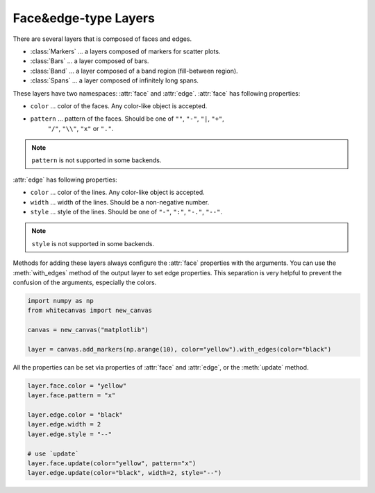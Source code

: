 =====================
Face&edge-type Layers
=====================

There are several layers that is composed of faces and edges.

- :class:`Markers` ... a layers composed of markers for scatter plots.
- :class:`Bars` ... a layer composed of bars.
- :class:`Band` ... a layer composed of a band region (fill-between region).
- :class:`Spans` ... a layer composed of infinitely long spans.

These layers have two namespaces: :attr:`face` and :attr:`edge`.
:attr:`face` has following properties:

- ``color`` ... color of the faces. Any color-like object is accepted.
- ``pattern`` ... pattern of the faces. Should be one of ``""``, ``"-"``, ``"|``, ``"+"``,
    ``"/"``, ``"\\"``, ``"x"`` or ``"."``.

.. note::

    ``pattern`` is not supported in some backends.

:attr:`edge` has following properties:

- ``color`` ... color of the lines. Any color-like object is accepted.
- ``width`` ... width of the lines. Should be a non-negative number.
- ``style`` ... style of the lines. Should be one of ``"-"``, ``":"``, ``"-."``, ``"--"``.

.. note::

    ``style`` is not supported in some backends.

Methods for adding these layers always configure the :attr:`face` properties with the
arguments. You can use the :meth:`with_edges` method of the output layer to set edge
properties. This separation is very helpful to prevent the confusion of the arguments,
especially the colors.

.. code-block:: python

    import numpy as np
    from whitecanvas import new_canvas

    canvas = new_canvas("matplotlib")

    layer = canvas.add_markers(np.arange(10), color="yellow").with_edges(color="black")

All the properties can be set via properties of :attr:`face` and :attr:`edge`, or the
:meth:`update` method.

.. code-block:: python

    layer.face.color = "yellow"
    layer.face.pattern = "x"

    layer.edge.color = "black"
    layer.edge.width = 2
    layer.edge.style = "--"

    # use `update`
    layer.face.update(color="yellow", pattern="x")
    layer.edge.update(color="black", width=2, style="--")

